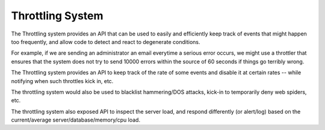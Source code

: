 Throttling System
=================


The Throttling system provides an API that can be used to easily and efficiently keep track of events that might happen too frequently, and allow code to detect and react to degenerate conditions.

For example, if we are sending an administrator an email everytime a serious error occurs, we might use a throttler that ensures that the system does not try to send 10000 errors within the source of 60 seconds if things go terribly wrong.

The Throttling system provides an API to keep track of the rate of some events and disable it at certain rates -- while notifying when such throttles kick in, etc.

The throttling system would also be used to blacklist hammering/DOS attacks, kick-in to temporarily deny web spiders, etc.

The throttling system also exposed API to inspect the server load, and respond differently (or alert/log) based on the current/average server/database/memory/cpu load.